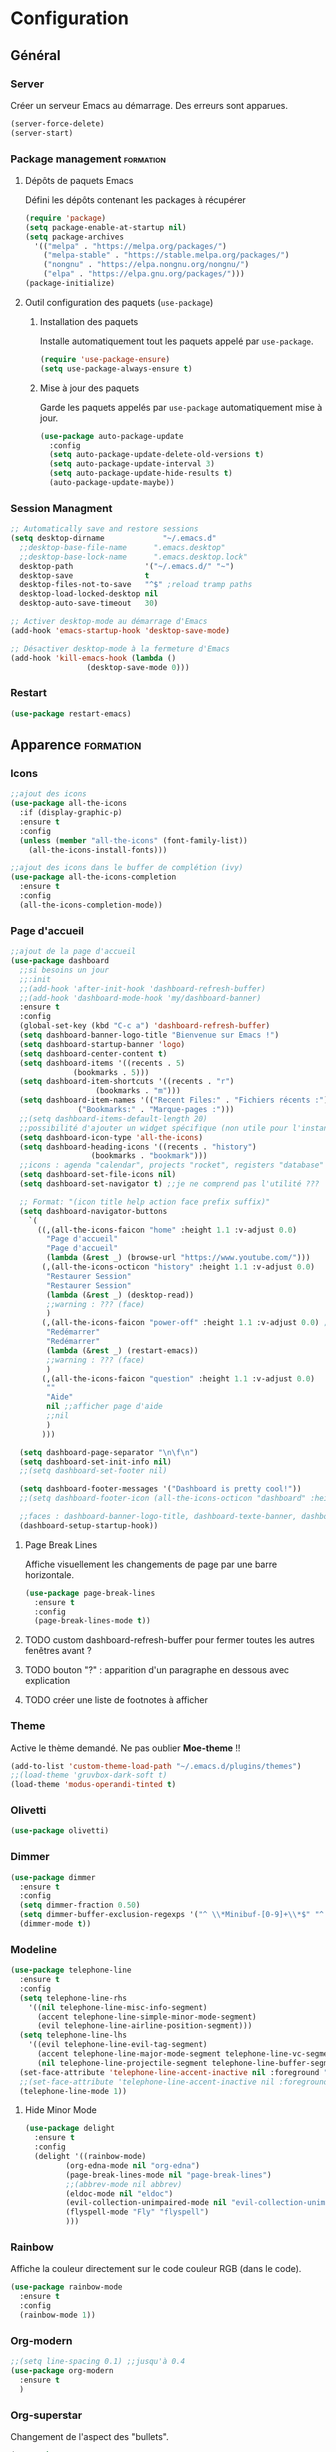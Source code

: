 * Configuration
** Général
*** Server
Créer un serveur Emacs au démarrage. Des erreurs sont apparues.
   #+BEGIN_SRC emacs-lisp
   (server-force-delete)
   (server-start)
   #+END_SRC

*** Package management                                            :formation:
**** Dépôts de paquets Emacs
Défini les dépôts contenant les packages à récupérer
#+BEGIN_SRC emacs-lisp
  (require 'package)
  (setq package-enable-at-startup nil)
  (setq package-archives 
	'(("melpa" . "https://melpa.org/packages/")
	  ("melpa-stable" . "https://stable.melpa.org/packages/")
	  ("nongnu" . "https://elpa.nongnu.org/nongnu/")
	  ("elpa" . "https://elpa.gnu.org/packages/")))
  (package-initialize)
#+END_SRC

**** Outil configuration des paquets (=use-package=)
***** Installation des paquets
Installe automatiquement tout les paquets appelé par =use-package=.
#+BEGIN_SRC emacs-lisp
  (require 'use-package-ensure)
  (setq use-package-always-ensure t)
#+END_SRC

***** Mise à jour des paquets
Garde les paquets appelés par =use-package= automatiquement mise à jour.
#+BEGIN_SRC emacs-lisp
  (use-package auto-package-update
    :config
    (setq auto-package-update-delete-old-versions t)
    (setq auto-package-update-interval 3)
    (setq auto-package-update-hide-results t)
    (auto-package-update-maybe))
#+END_SRC

*** Session Managment
#+BEGIN_SRC emacs-lisp
  ;; Automatically save and restore sessions
  (setq desktop-dirname             "~/.emacs.d"
	;;desktop-base-file-name      ".emacs.desktop"
	;;desktop-base-lock-name      ".emacs.desktop.lock"
	desktop-path                '("~/.emacs.d/" "~")
	desktop-save                t
	desktop-files-not-to-save   "^$" ;reload tramp paths
	desktop-load-locked-desktop nil
	desktop-auto-save-timeout   30)

  ;; Activer desktop-mode au démarrage d'Emacs
  (add-hook 'emacs-startup-hook 'desktop-save-mode)

  ;; Désactiver desktop-mode à la fermeture d'Emacs
  (add-hook 'kill-emacs-hook (lambda ()
			       (desktop-save-mode 0)))
#+END_SRC

*** Restart
#+BEGIN_SRC emacs-lisp
 (use-package restart-emacs)
#+END_SRC

** Apparence                                                      :formation:
*** Icons
#+BEGIN_SRC emacs-lisp
  ;;ajout des icons
  (use-package all-the-icons
    :if (display-graphic-p)
    :ensure t
    :config
    (unless (member "all-the-icons" (font-family-list))
      (all-the-icons-install-fonts)))

  ;;ajout des icons dans le buffer de complétion (ivy)
  (use-package all-the-icons-completion
    :ensure t
    :config
    (all-the-icons-completion-mode))
#+END_SRC

*** Page d'accueil
#+BEGIN_SRC emacs-lisp
  ;;ajout de la page d'accueil
  (use-package dashboard
    ;;si besoins un jour
    ;;:init
    ;;(add-hook 'after-init-hook 'dashboard-refresh-buffer)
    ;;(add-hook 'dashboard-mode-hook 'my/dashboard-banner)
    :ensure t
    :config
    (global-set-key (kbd "C-c a") 'dashboard-refresh-buffer)
    (setq dashboard-banner-logo-title "Bienvenue sur Emacs !")
    (setq dashboard-startup-banner 'logo)
    (setq dashboard-center-content t)
    (setq dashboard-items '((recents . 5)
			    (bookmarks . 5)))
    (setq dashboard-item-shortcuts '((recents . "r")
				     (bookmarks . "m")))
    (setq dashboard-item-names '(("Recent Files:" . "Fichiers récents :")
				 ("Bookmarks:" . "Marque-pages :")))
    ;;(setq dashboard-items-default-length 20)
    ;;possibilité d'ajouter un widget spécifique (non utile pour l'instant)
    (setq dashboard-icon-type 'all-the-icons)
    (setq dashboard-heading-icons '((recents . "history")
				    (bookmarks . "bookmark")))
    ;;icons : agenda "calendar", projects "rocket", registers "database"
    (setq dashboard-set-file-icons nil)
    (setq dashboard-set-navigator t) ;;je ne comprend pas l'utilité ???

    ;; Format: "(icon title help action face prefix suffix)"
    (setq dashboard-navigator-buttons
	  `(
	    ((,(all-the-icons-faicon "home" :height 1.1 :v-adjust 0.0)
	      "Page d'accueil"
	      "Page d'accueil"
	      (lambda (&rest _) (browse-url "https://www.youtube.com/")))
	     (,(all-the-icons-octicon "history" :height 1.1 :v-adjust 0.0)
	      "Restaurer Session" 
	      "Restaurer Session" 
	      (lambda (&rest _) (desktop-read))
	      ;;warning : ??? (face)
	      )
	     (,(all-the-icons-faicon "power-off" :height 1.1 :v-adjust 0.0) ;;autre : refresh
	      "Redémarrer" 
	      "Redémarrer" 
	      (lambda (&rest _) (restart-emacs))
	      ;;warning : ??? (face)
	      )
	     (,(all-the-icons-faicon "question" :height 1.1 :v-adjust 0.0)
	      "" 
	      "Aide" 
	      nil ;;afficher page d'aide
	      ;;nil
	      )
	     )))

    (setq dashboard-page-separator "\n\f\n")
    (setq dashboard-set-init-info nil)
    ;;(setq dashboard-set-footer nil)

    (setq dashboard-footer-messages '("Dashboard is pretty cool!"))
    ;;(setq dashboard-footer-icon (all-the-icons-octicon "dashboard" :height 1.1 :v-adjust -0.05 :face 'font-lock-keyword-face))

    ;;faces : dashboard-banner-logo-title, dashboard-texte-banner, dashboard-heading, dashboard-items-face
    (dashboard-setup-startup-hook))
#+END_SRC

**** Page Break Lines
Affiche visuellement les changements de page par une barre horizontale.
#+BEGIN_SRC emacs-lisp
  (use-package page-break-lines
    :ensure t
    :config
    (page-break-lines-mode t))
#+END_SRC

**** TODO custom dashboard-refresh-buffer pour fermer toutes les autres fenêtres avant ?
**** TODO bouton "?" : apparition d'un paragraphe en dessous avec explication
**** TODO créer une liste de footnotes à afficher
*** Theme
Active le thème demandé.
Ne pas oublier *Moe-theme* !!

#+BEGIN_SRC emacs-lisp
  (add-to-list 'custom-theme-load-path "~/.emacs.d/plugins/themes")
  ;;(load-theme 'gruvbox-dark-soft t)
  (load-theme 'modus-operandi-tinted t)
#+END_SRC

*** Olivetti
#+BEGIN_SRC emacs-lisp
  (use-package olivetti)
#+END_SRC

*** Dimmer
#+BEGIN_SRC emacs-lisp
  (use-package dimmer
    :ensure t
    :config
    (setq dimmer-fraction 0.50)
    (setq dimmer-buffer-exclusion-regexps '("^ \\*Minibuf-[0-9]+\\*$" "^ \\*Echo.*\\*$" "\*\\([^*]+\\)\*"))
    (dimmer-mode t))
#+END_SRC

*** Modeline
#+BEGIN_SRC emacs-lisp
  (use-package telephone-line
    :ensure t
    :config
    (setq telephone-line-rhs
	  '((nil telephone-line-misc-info-segment)
	    (accent telephone-line-simple-minor-mode-segment)
	    (evil telephone-line-airline-position-segment)))
    (setq telephone-line-lhs
	  '((evil telephone-line-evil-tag-segment)
	    (accent telephone-line-major-mode-segment telephone-line-vc-segment telephone-line-erc-modified-channels-segment telephone-line-process-segment)
	    (nil telephone-line-projectile-segment telephone-line-buffer-segment)))
    (set-face-attribute 'telephone-line-accent-inactive nil :foreground "#585858" :background "#dfd9cf" :box "#a59a94")
    ;;(set-face-attribute 'telephone-line-accent-inactive nil :foreground "white" :background "grey11" :box nil)
    (telephone-line-mode 1))
#+END_SRC

**** Hide Minor Mode
#+BEGIN_SRC emacs-lisp
  (use-package delight
    :ensure t
    :config
    (delight '((rainbow-mode)
	       (org-edna-mode nil "org-edna")
	       (page-break-lines-mode nil "page-break-lines")
	       ;;(abbrev-mode nil abbrev)
	       (eldoc-mode nil "eldoc")
	       (evil-collection-unimpaired-mode nil "evil-collection-unimpaired")
	       (flyspell-mode "Fly" "flyspell")
	       )))
#+END_SRC

*** Rainbow
Affiche la couleur directement sur le code couleur RGB (dans le code).
#+BEGIN_SRC emacs-lisp
  (use-package rainbow-mode
    :ensure t
    :config
    (rainbow-mode 1))
#+END_SRC

*** Org-modern
#+BEGIN_SRC emacs-lisp
  ;;(setq line-spacing 0.1) ;;jusqu'à 0.4
  (use-package org-modern
    :ensure t
    )
#+END_SRC

*** Org-superstar
Changement de l'aspect des "bullets".
#+BEGIN_SRC emacs-lisp
  (use-package org-superstar
    :ensure t
    :config
    (add-hook 'org-mode-hook (lambda () (org-superstar-mode 1))))
#+END_SRC

*** Org Bullets
    Customise les items graphique sur Org-Mode.
  #+BEGIN_SRC emacs-lisp
  ;;(use-package org-bullets
  ;;:ensure t
  ;;:config (add-hook 'org-mode-hook (lambda () (org-bullets-mode 1))))
  #+END_SRC
    
*** Autres
    Réglages divers et futile (qu'on se le dise) 

#+BEGIN_SRC emacs-lisp
  (setq inhibit-startup-message t) ;;supprime le message de bienvenue
  (electric-pair-mode t) ;;ferme automatiquement parenthèses et guillemets
  (electric-indent-mode -1)
  ;;(global-linum-mode t)  ;;affiche numéro de lignes
  (menu-bar-mode -1) ;;cache la barre du menu
  (tool-bar-mode -1) ;; cache la barre d'outils
  (scroll-bar-mode -1) ;; cache la scrolle barre
  (auto-fill-mode t) ;; casse les lignes automatiquement quand approprié
  (setq org-hide-emphasis-markers t) ;;cache les marqueurs gras, surligné etc...
  ;;(global-hl-line-mode t) ;;surbrillance la ligne actuel
  (setq org-pretty-entities t)
  ;;essai :
  (setq org-fontify-whole-heading-line t)
  (setq org-fontify-quote-and-verse-blocks t)

  ;;changer la transparence du background
  (defvar frame-transparency '(100 . 100))
  (set-frame-parameter (selected-frame) 'alpha frame-transparency)

  ;;Change la police d'écriture
  ;;(set-frame-font "Iosevka Etoile-13:weight=light" nil t)
  (set-face-attribute 'default nil :font "Iosevka-13:weight=light")
  (set-face-attribute 'fixed-pitch nil :font "Iosevka-13:weight=light")
  (set-face-attribute 'variable-pitch nil :font "Iosevka Aile-13:weight=light")

  (setq-default fill-column 100)
  (setq-default org-ascii-text-width 110)
  (add-hook 'text-mode-hook 'turn-on-auto-fill)
  (setq visible-bell t) ;;convertit le son de l'alarme en signal visuel
#+END_SRC

#+RESULTS:
: t

** Aide
*** Mémo
Ajoute un raccourci pour ouvrir automatiquement le fichier "Mémo".
  #+BEGIN_SRC emacs-lisp
  (defun open-memo ()
  (interactive)
  (find-file-other-window "~/.emacs.d/memo.org"))

  (global-set-key (kbd "C-x ?") 'open-memo)
  #+END_SRC

*** Cheatsheet
Petite mémo qui peut être appelé avec M-x =cheatsheet-show=.
#+BEGIN_SRC emacs-lisp
  (use-package cheatsheet
    :config
    (setq cheatsheet--cheat-list nil)
    (cheatsheet-add-group 'Général
			  '(:key "C-?" :description "mini-antisèche pour les raccourcis sans préfixe.")
			  '(:key "C-h ?" :description "mini-antisèche pour le préfixe C-h.")
			  '(:key "C-x ?" :description "mini-antisèche pour le préfixe C-x.")
			  '(:key "C-c ?" :description "mini-antisèche pour le préfixe C-c.")
			  '(:key "C-q" :description "sortir de l'antisèche."))
    (cheatsheet-add-group 'Aide
			  '(:key "C-h C-h" :description "interface d'aide à l'utilisation de C-h.")
			  '(:key "C-h c" :description "description rapide d'un raccourci.")
			  '(:key "C-h k" :description "description complète d'un raccourci.")
			  '(:key "C-h f" :description "description complète d'une fonction.")
			  '(:key "C-h m" :description "description complète d'un mode.")
			  '(:key "C-h i" :description "ouvrir le manuel d'Emacs (Info).") 
			  '(:key "C-h e" :description "ouvrir le buffer *Messages​*"))
    (cheatsheet-add-group 'Fichiers
			  '(:key "C-x C-f" :description "ouvrir/créer un fichier.")
			  '(:key "C-x C-s" :description "enregistrer.")
			  '(:key "C-x s" :description "enregistrer plusieurs fichiers.")
			  '(:key "C-x C-w" :description "enregistrer sous.")
			  '(:key "C-x k" :description "fermer le fichier.")
			  '(:key "C-x C-c" :description "enregistrer et quitter."))
    (cheatsheet-add-group 'Buffers
			  '(:key "C-x b" :description "changer de buffer.")
			  '(:key "C-x <DROITE>" :description "buffer suivant.")
			  '(:key "C-x <GAUCHE>" :description "buffer précédent."))
    (cheatsheet-add-group 'Fenêtres/Général
			  '(:key "C-x 0" :description "supprimer la fenêtre.")
			  '(:key "C-x 1" :description "étendre la fenêtre.")
			  '(:key "C-x 2" :description "séparer le cadre à l'horizontale.")
			  '(:key "C-x 3" :description "séparer le cadre à la verticale.")
			  '(:key "C-x 4 f" :description "ouvrir fichier dans une nouvelle fenêtre.")
			  '(:key "C-x 4 b" :description "ouvrir buffer dans une nouvelle fenêtre.")
			  '(:key "C-x o" :description "changer de fenêtre.")
			  '(:key "C-M-v" :description "scroller l'autre fenêtre vers le bas.")
			  '(:key "C-M-S-v" :description "scroller l'autre fenêtre vers le haut."))
    (cheatsheet-add-group 'Fenêtres/Zoom
			  '(:key "C-x {" :description "réduire la largeur de la fenêtre.")
			  '(:key "C-x }" :description "augmenter la largeur de la fenêtre.")
			  '(:key "C-x ^" :description "agrandir la hauteur de la fenêtre.")
			  '(:key "C-x +" :description "équilibrer les dimensions des fenêtres."))
    (cheatsheet-add-group 'Marque-page
			  '(:key "C-x r m" :description "créer marque-page.")
			  '(:key "C-x r b" :description "aller au marque-page.")
			  '(:key "C-x r o" :description "aller au marque-page dans une nouvelle fenêtre.")
			  '(:key "C-x r q" :description "supprimer un marque-page.")
			  '(:key "C-x r l" :description "lister les marque-pages."))
    (cheatsheet-add-group 'Navigation/Texte
			  '(:key "h" :description "aller à gauche.")
			  '(:key "j" :description "aller en bas.")
			  '(:key "k" :description "aller en haut.")
			  '(:key "l" :description "aller à droite.")
			  '(:key "0" :description "aller en début de ligne.")
			  '(:key "$" :description "aller en fin de ligne.")
			  '(:key "^" :description "aller au 1er caractère de la ligne")
			  '(:key "w" :description "aller au mot suivant.")
			  '(:key "b" :description "aller au mot précédent.")
			  '(:key "e" :description "aller en fin de mot suivant.")
			  '(:key ")" :description "aller à la phrase suivante.")
			  '(:key "(" :description "aller à la phrase précédente.")
			  '(:key "}" :description "aller au paragraphe suivant.")
			  '(:key "{" :description "aller au paragraphe précédent."))
    (cheatsheet-add-group 'Navigation/Écran
			  '(:key "gg" :description "aller en début de fichier.")
			  '(:key "G" :description "aller en fin de fichier.")
			  '(:key "C-f" :description "scroller d'un écran vers le bas.")
			  '(:key "C-b" :description "scroller d'un écran vers le haut.")
			  '(:key "C-e" :description "scroller d'une ligne vers le bas.")
			  '(:key "C-y" :description "scroller d'une ligne vers le haut.")
			  '(:key "C-l" :description "re-centrer l'écran sur le curseur.")
			  '(:key "H" :description "placer le curseur en haut de l'écran.")
			  '(:key "M" :description "placer le curseur au milieu de l'écran.")
			  '(:key "L" :description "placer le curseur en bas de l'écran."))
    (cheatsheet-add-group 'Navigation/Recherche
			  '(:key "t<caractère>" :description "aller juste avant le caractère suivant spécifié.")
			  '(:key "f<caractère>" :description "aller sur le caractère suivant spécifié.")
			  '(:key "T<caractère>" :description "aller juste avant le caractère précédent spécifié.")
			  '(:key "F<caractère>" :description "aller sur le caractère précédent spécifié.")
			  '(:key ";" :description "trouver le caractère suivant.")
			  '(:key "," :description "trouver le caractère précédent.")
			  '(:key "/" :description "rechercher après le curseur.")
			  '(:key "?" :description "rechercher avant le curseur.")
			  '(:key "n" :description "aller au résultat suivant.")
			  '(:key "N" :description "aller au résultat précédent.")
			  '(:key "*" :description "chercher le mot sous le curseur.")
			  '(:key "C-o" :description "retourner à la dernière localisation."))
    (cheatsheet-add-group 'Édition/Modes
			  '(:key "<ESC>" :description "activer le mode Normal.")
			  '(:key "i" :description "activer le mode Insertion.")
			  '(:key "a" :description "activer le mode Insertion après le curseur.")
			  '(:key "I" :description "activer le mode Insertion en fin de ligne.")
			  '(:key "A" :description "activer le mode Insertion en début de ligne.")
			  '(:key "o" :description "activer le mode Insertion sur la ligne suivante.")
			  '(:key "O" :description "activer le mode Insertion sur la ligne précédente.")
			  '(:key "v" :description "activer le mode Visuel.")
			  '(:key "V" :description "activer le mode Visuel en ligne.")
			  '(:key "C-v" :description "activer le mode Visuel en bloc.")
			  '(:key ":" :description "activer le mode Ligne de Commande.")
			  '(:key "M-x" :description "exécuter une fonction choisi."))
    (cheatsheet-add-group 'Édition/Texte
			  '(:key "x" :description "supprimer le caractère.")
			  '(:key "r" :description "remplacer le caractère.")
			  '(:key "s" :description "supprimer le caractère + activer le mode Insertion.")
			  '(:key "d" :description "supprimer du texte.")
			  '(:key "D" :description "supprimer le texte jusqu'à la fin de ligne.")
			  '(:key "dd" :description "supprimer la ligne entièrement.")
			  '(:key "c" :description "changer du texte.")
			  '(:key "C" :description "changer le texte jusqu'à la fin de ligne.")
			  '(:key "y" :description "copier du texte.")
			  '(:key "yy" :description "copier la ligne entièrement.")
			  '(:key "p" :description "coller du texte.")
			  '(:key "P" :description "coller du texte avant le curseur.")
			  '(:key "C-p" :description "parcourir le presse-papier.")
			  '(:key "u" :description "annuler la dernière action."))
    (cheatsheet-add-group 'Headline/Édition
			  '(:key "<TAB>" :description "réduire/étendre un headline.")
			  '(:key "S-<TAB>" :description "réduire/étendre tous les headlines.")
			  '(:key "M-<flèche>" :description "déplacer les headlines.")
			  '(:key "M-S-<gauche/droite>" :description "réorganiser un headline et ses dépendances.")
			  '(:key "M-<RET>" :description "ajouter un headline à la ligne suivante.")
			  '(:key "C-<RET>" :description "ajouter un headline à la fin de la section.")
			  '(:key "M-S-<RET>" :description "ajouter un TODO.")
			  '(:key "C-S-<RET>" :description "ajouter un TODO à la fin de la section.")
			  '(:key "C-c C-t" :description "changer d'état entre TODO/DONE"))
    (cheatsheet-add-group 'Headline/Navigation
			  '(:key "C-c C-n" :description "aller au headline suivant.")
			  '(:key "C-c C-p" :description "aller au headline précédent.")
			  '(:key "C-c C-f" :description "aller au headline suivant du même niveau.")
			  '(:key "C-j" :description "aller au headline suivant du même niveau.")
			  '(:key "C-c C-b" :description "aller au headline précédent du même niveau.")
			  '(:key "C-k" :description "aller au headline précédent du même niveau.")
			  '(:key "C-c C-u" :description "aller au headline parent.")
			  '(:key "C-c C-k" :description "afficher le plan d'un headline.")
			  '(:key "C-c *" :description "(dé)transformer une ligne en headline.")
			  '(:key "C-c ^" :description "trier les headlines.")
			  '(:key "C-c C-*" :description "(dé)transformer un item en headline.")
			  '(:key "C-x n s" :description "réduire le fichier à un headline.")
			  '(:key "C-x n w" :description "étendre le fichier totalement."))
    (cheatsheet-add-group 'Structure/Liste
			  '(:key "<TAB>" :description "réduire/étendre un item.")
			  '(:key "M-<flèche>" :description "déplacer les items.")
			  '(:key "M-S-<gauche/droite>" :description "réorganiser un item et ses dépendances.")
			  '(:key "S-<haut/bas>" :description "naviguer dans les items de même niveau.")
			  '(:key "S-<droite/gauche>" :description "modifier l'aspect des tirets.")
			  '(:key "M-<RET>" :description "ajouter un item à la ligne suivante.")
			  '(:key "M-S-<RET>" :description "insérer une checkbox.")
			  '(:key "C-c C-c" :description "(dé)cocher une checkbox.")
			  '(:key "C-c ^" :description "trier les items."))
    (cheatsheet-add-group 'Correcteur/Général
			  '(:key "C-M-$" :description "corriger tout le fichier.")
			  '(:key "M-$" :description "corriger un mot.")
			  '(:key "C-;" :description "corriger automatiquement le mot précédent.")
			  '(:key "C-c f" :description "(dés)activer le mode mineur Flyspell."))
    (cheatsheet-add-group 'Correcteur/Menu
			  '(:key "<SPC>" :description "ignorer temporairement une erreur.")
			  '(:key "a" :description "ignorer définitivement une erreur (jusqu'à la prochaine session).")
			  '(:key "r" :description "modifier un mot erroné.")
			  '(:key "R" :description "modifier toutes les occurrences d'un mot erroné.")
			  '(:key "i" :description "ajouter un mot dans son dictionnaire personnel.")
			  '(:key "u" :description "ajouter un mot dans son dictionnaire personnel sans la majuscule.")
			  '(:key "q" :description "quitter la correction et revenir au point initial.")
			  '(:key "x" :description "quitter la correction et revenir au point initial.")
			  '(:key "X" :description "quitter la correction et laisser le curseur à sa position.")
			  '(:key "?" :description "interface d'aide du correcteur."))
    (cheatsheet-add-group 'Abréviations
			  '(:key "M-x define-mode-abbrev" :description "définir une abréviation.")
			  '(:key "M-x define-global-abbrev" :description "définir une abréviation.")
			  '(:key "C-x a g" :description "définir une abréviation selon le mot sous le curseur.")
			  '(:key "C-x a i g" :description "définir une expansion selon l'abréviation sous le curseur.")
			  '(:key "M-x unexpand-abbrev" :description "annuler une expansion d'abréviation.")
			  '(:key "M-'" :description "insérer un préfixe à une abréviation.")
			  '(:key "M-x list-abbrevs" :description "lister les abréviations.")
			  '(:key "M-x edit-abbrevs" :description "éditer les abréviations.")
			  '(:key "C-q" :description "insérer un caractère sans étendre l'abréviation."))
    (cheatsheet-add-group 'Exportation
			  '(:key "C-c C-e" :description "interface d'exportation.")
			  '(:key "C-c @" :description "sélectionner le headline.")
			  '(:key "C-s" :description "exporter seulement un headline (et ses dépendances).")
			  '(:key "C-x C-;" :description "commenter la/les ligne(s).")
			  '(:key "C-c ;" :description "commenter le headline."))
    (cheatsheet-add-group 'Divers
			  '(:key "C-x 8 <RET>" :description "insérer un caractère spécifié.")
			  '(:key "C-c C-x \​" :description "(dés)activer la visualisation des indices et exposants.")
			  '(:key "M-c" :description "mettre une majuscule au mot.")
			  '(:key "C-g" :description "annuler la commande en cours.")
			  '(:key "." :description "répéter la dernière action.")
			  '(:key "M-q" :description "mettre en forme le paragraphe."))
    (defun custom-cheatsheet-show ()
      "Affichage du cheatsheet en haut du fichier"
      (interactive)
      (cheatsheet-show)
      (evil-goto-first-line))
    (global-set-key (kbd "C-h z") 'custom-cheatsheet-show))
#+END_SRC

*** Hydra
#+BEGIN_SRC emacs-lisp
  (use-package hydra
    :config
    (defhydra hydra-C-x ()
      "Général (préfixe C-x)"
      ("C-f" find-file "ouvrir/créer fichier" :column "Fichiers")
      ("C-s" save-buffer "enregistrer")
      ("s" save-some-buffers "enregistrer plusieurs")
      ("k" kill-buffer "fermer fichier")
      ("C-w" write-file "enregistrer sous")
      ("C-c" save-buffers-kill-terminal "enregistrer et quitter")
      ("b" ivy-switch-buffer "changer buffer" :column "Buffers")
      ("<right>" next-buffer "buffer suivant")
      ("<left>" previous-buffer "buffer précédent")
      ("0" delete-window "supprimer fenêtre" :column "Fenêtre")
      ("1" delete-other-windows "étendre fenêtre")
      ("2" split-window-below "séparer horizontale")
      ("3" split-window-right "séparer verticale")
      ("4" hydra-C-x-4/body "ouvrir dans autre fenêtre" :exit t)
      ;; ("4 b" switch-to-buffer-other-window "ouvrir buffer autre fenêtre")
      ("o" other-window "changer fenêtre")
      ("r m" bookmark-set "créer marque-page" :column "Marque-page")
      ("r b" bookmark-jump "aller au marque-page")
      ("r o" bookmark-jump-other-window "aller au marque-page autre fenêtre")
      ("r q" bookmark-delete "supprimer marque-page")
      ("r l" bookmark-bmenu-list "lister marque-pages")
      ("?" custom-cheatsheet-show "aide raccourci" :column "Autre" :exit t)
      ("q" nil "quitter")
      )
    (defhydra hydra-C-x-4 ()
      "Ouvrir dans une autre fenêtre "
      ("f" find-file-other-window "fichier")
      ("b" switch-to-buffer-other-window "buffer")
      ("q" nil "quitter")
      )
    (defhydra hydra-C-c ()
      "Général (préfixe C-c)"
      ("C-c C-n" outline-next-visible-heading "headline suivant" :column "Headline")
      ("C-c C-p" outline-previous-visible-heading "headline précédent")
      ("C-c C-f" org-forward-heading-same-level "headline suivant même niveau")
      ("C-c C-b" org-backward-heading-same-level "headline précédent même niveau")
      ("C-c C-u" outline-up-heading "aller headline parent")
      ("C-c C-k" org-kill-note-or-show-branches "afficher plan headline")
      ("C-c C-t" org-todo "changer état TODO/DONE" :column "Cocher/Décocher")
      ("C-c C-c" org-ctrl-c-ctrl-c "(dé)cocher checkbox")
      ("C-c C-e" org-export-dispatch "interface exportation" :column "Exportation")
      ("C-c @" org-mark-subtree "sélectionner headline")
      ("C-c ;" org-toggle-comment "commenter headline")
      ("?" custom-cheatsheet-show "aide raccourci" :column "Autre" :exit t)
      ("q" nil "quitter")
      )
    (defhydra hydra-C-h ()
      "Général (préfixe C-h)"
      ("C-h c" describe-key-briefly "description rapide raccourci" :column "Aide")
      ("C-h c" describe-key-briefly "description rapide raccourci")
      ("C-h k" describe-key "description complète raccourci")
      ("C-h f" describe-function "description complète fonction")
      ("C-h m" describe-mode "description complète mode")
      ("C-h i" info "ouvrir manuel Emacs")
      ("C-h e" view-echo-area-messages "ouvrir *Messages​*")
      ("C-?" hydra-no-prefix/body "mini-antisèche sans préfixe" :column "Autre" :exit t)
      ("C-x ?" hydra-C-x/body "mini-antisèche si préfixe C-x" :exit t)
      ("C-c ?" hydra-C-c/body "mini-antisèche si préfixe C-c" :exit t)
      ("?" custom-cheatsheet-show "aide raccourci" :exit t)
      ("q" nil "quitter")
      )
    (defhydra hydra-no-prefix ()
      "Général (no prefix)"
      ("h" evil-backward-char "gauche" :column "Navigation/Texte")
      ("j" evil-next-line "bas")
      ("k" evil-previous-line "haut")
      ("l" evil-forward-char "droite")
      ("0" evil-beginning-of-line "début ligne")
      ("$" evil-end-of-line "fin ligne")
      ;; ("^" evil-first-non-blank "1er caractère ligne")
      ("w" evil-forward-word-begin "mot suivant")
      ("b" evil-backward-word-begin "mot précédent")
      ;; ("e" evil-forward-word-end "mot suivant (fin)")
      (")" org-forward-sentence "phrase suivante")
      ;; ("(" org-backward-sentence "phrase précédente")
      ("}" org-forward-paragraph "paragraphe suivant")
      ;; ("{" org-backward-paragraph "paragraphe précédent")
      ("gg" evil-goto-first-line "début fichier" :column "Navigation/Écran")
      ("G" evil-goto-line "fin fichier")
      ("C-f" evil-scroll-page-down "page suivante")
      ("C-b" evil-scroll-page-up "page précédente")
      ("C-e" evil-scroll-line-down "ligne suivante")
      ("C-y" evil-scroll-line-up "ligne précédente")
      ("C-l" recenter-top-bottom "centrer écran")
      ("<ESC>" evil-force-normal-state "mode Normal" :column "Édition/Modes")
      ("i" evil-insert "mode Insertion (avant curseur)")
      ("a" evil-append "mode Insertion (après curseur)")
      ("o" evil-open-below "mode Insertion (ligne après)")
      ("O" evil-open-above "mode Insertion (ligne avant)")
      ("v" evil-visual-char "mode Visuel")
      ("V" evil-visual-line "mode Visuel (ligne)")
      ("C-v" evil-visual-block "mode Visuel (bloc)")
      (":" evil-ex "mode Ligne de Commande")
      ("x" evil-delete-char "supprimer caractère" :column "Édition/Texte")
      ("r" evil-replace "remplacer caractère")
      ("s" evil-substitute "changer caractère")
      ("d" evil-delete "supprimer texte")
      ("c" evil-change "changer texte")
      ("y" evil-yank "copier texte")
      ("p" evil-paste-after "coller texte")
      ("C-p" evil-paste-pop "parcourir presse-papier")
      ("u" evil-undo "annuler action")
      ("." evil-repeat "répéter action")
      ("<tab>" org-cycle "cycler headline/item" :column "Headline/Liste")
      ;; ("S-<tab>" org-shifttab "cycler tous headlines")
      ("M-<left>" org-metaleft "déplacer headlines/item (gauche)")
      ("M-<right>" org-metaright "déplacer headlines/item (droite)")
      ("M-<up>" org-metaup "déplacer headlines/item (haut)")
      ("M-<down>" org-metadown "déplacer headlines/item (bas)")
      ("M-S-<left>" org-shiftmetaleft "réorganiser headline/item (gauche)")
      ("M-S-<right>" org-shiftmetaright "réorganiser headline/item (droite)")
      ;; ("S-<up>" org-shiftup "naviguer items même niveau (haut)")
      ;; ("S-<down>" org-shiftdown "naviguer items même niveau (bas)")
      ;; ("S-<left>" org-shiftleft "modifier aspect tirets")
      ("S-<right>" org-shiftright "modifier aspect tirets")
      ("M-<return>" org-meta-return "ajouter headline/item")
      ("C-<return>" org-insert-heading-respect-content "ajouter headline (fin section)")
      ("M-S-<return>" org-insert-todo-heading "ajouter TODO/checkbox")
      ("C-S-<return>" org-insert-todo-heading-respect-content "ajouter TODO (fin section)")
      ("C-;" flyspell-auto-correct-previous-word "corriger mot précédent (auto)" :column "Autre")
      ("C-g" keyboard-quit "annuler commande")
      ("?" custom-cheatsheet-show "aide raccourci" :exit t)
      ("q" nil "quitter")
      )
    (global-set-key (kbd "C-x ?") 'hydra-C-x/body)
    (global-set-key (kbd "C-h ?") 'hydra-C-h/body)
    (define-key org-mode-map (kbd "C-c ?") nil)
    (global-set-key (kbd "C-c ?") 'hydra-C-c/body)
    (global-set-key (kbd "C-?") 'hydra-no-prefix/body)
    )
#+END_SRC

#+RESULTS:
: t

** Commandes
*** Evil (all)
    Configuration evil et la leader key
#+BEGIN_SRC emacs-lisp
  (use-package evil
  :init 
  (setq evil-want-keybinding nil)
  (setq evil-want-C-i-jump nil)
  :ensure t
  :config
  (evil-mode 1))

  (evil-define-key 'normal org-mode-map (kbd "<tab>") #'org-cycle)

  (use-package evil-leader
  :ensure t
  :config
  (setq evil-want-keybinding nil)
  (global-evil-leader-mode)
    (evil-leader/set-leader "<SPC>"))

  (use-package evil-collection
    :after evil
    :ensure t
    :config
    (evil-collection-init))

#+END_SRC

*** Key Chord
    #+BEGIN_SRC emacs-lisp
    (add-to-list 'load-path "~/.emacs.d/plugins/key-chord")
    (require 'key-chord)
    (key-chord-mode 1)
    #+END_SRC

** Complétion                                                     :formation:
   Pour l'instant je mets Ivy, je considère pouvoir changer avec
   Vertico (pour commencer) ou même Helm (like a badass).

   #+BEGIN_SRC emacs-lisp
   (ivy-mode 1)
   (use-package ivy :demand
   :config
   (setq ivy-use-virtual-buffers t
   ivy-count-format "%d/%d "))
   #+END_SRC
   
** Abréviations                                                   :formation:
#+BEGIN_SRC emacs-lisp
(setq-default abbrev-mode t)
(add-hook 'text-mode-hook #'abbrev-mode)
(setq abbrev-file-name "~/.emacs.d/.abbrev_defs")
(setq save-abbrevs 'silently)
#+END_SRC

** Correction linguistique                                        :formation:
*** Orthographique
Utilise Hunspell pour mettre en place plusieurs dictionnaires.
#+BEGIN_SRC emacs-lisp
(with-eval-after-load "ispell"
  ;; Configure `LANG`, otherwise ispell.el cannot find a 'default
  ;; dictionary' even though multiple dictionaries will be configured
  ;; in next line.
  (setenv "LANG" "en_US.UTF-8")
  (setq ispell-program-name "hunspell")
  ;; Configure German, Swiss German, and two variants of English.
  (setq ispell-dictionary "fr_FR,en_GB,en_US")
  ;; ispell-set-spellchecker-params has to be called
  ;; before ispell-hunspell-add-multi-dic will work
  (ispell-set-spellchecker-params)
  (ispell-hunspell-add-multi-dic "fr_FR,en_GB,en_US"))
  ;; For saving words to the personal dictionary, don't infer it from
  ;; the locale, otherwise it would save to ~/.hunspell_de_DE.
  (setq ispell-personal-dictionary (expand-file-name ".hunspell_personal"))

;; The personal dictionary file has to exist, otherwise hunspell will
;; silently not use it.
(unless (file-exists-p ispell-personal-dictionary) 
  (write-region "" nil ispell-personal-dictionary nil 0))

; créer un raccourci pour "M-x ispell"
(global-set-key (kbd "C-M-$") 'ispell)
#+END_SRC

Permet de passer certaines région lors de l'utilisation du correcteur orthographique.
#+BEGIN_SRC emacs-lisp
(add-to-list 'ispell-skip-region-alist
  '("\\[\\[" . "\\]\\]"))
(add-to-list 'ispell-skip-region-alist
  '("^\\#\\+BEGIN_SRC" . "^\\#\\+END_SRC"))
(add-to-list 'ispell-skip-region-alist
  '("^:PROPERTIES:" . "^:END:"))
#+END_SRC

Active Flyspell pour chaque fichier Org-mode.
#+BEGIN_SRC emacs-lisp
  (add-hook 'org-mode-hook 'flyspell-mode)
  (setq flyspell-issue-message-flag nil)
  (defun flyspell-toggle ()
    "Turn Flyspell on if it is off, or off if it is on.  When turning on, it uses `flyspell-on-for-buffer-type' so code-vs-text is handled appropriately."
    (interactive)
    (if (symbol-value flyspell-mode)
      (progn ; flyspell is on, turn it off
	(message "Flyspell off")
	(flyspell-mode -1))
      (progn ; else - flyspell is off, turn it on
	(message "Flyspell on")
	(flyspell-mode 1))))

  ; active / désactive flyspell mode à la demande
  (global-set-key (kbd "C-c f") 'flyspell-toggle)

  ; modifie l'aspect du soulignage en forme de vague (au lieu d'un trait droit)
  (with-eval-after-load "flyspell"
  (setq flyspell-abbrev-p t)
  (set-face-underline 'flyspell-incorrect '(:color "#fb4933" :style wave)))

(use-package flyspell-correct-ivy
  :after flyspell
  :bind (:map flyspell-mode-map
        ("C-;" . flyspell-auto-correct-previous-word)
        ;("C-;" . flyspell-correct-previous)
        ;("C-;" . flyspell-correct-next)
        ("M-$" . flyspell-correct-at-point))
  ;;:custom (setq flyspell-correct-interface 'flyspell-correct-ivy)
)
#+END_SRC

** Raccourcis Global
   Basé sur le concept de "leader key" (qui est bien pratique).
   #+BEGIN_SRC emacs-lisp
		  (evil-leader/set-key
		  "ai" 'anki-editor-insert-note
		  "ap" 'anki-editor-push-notes
		  "ac" 'anki-editor-cloze-region
		  "ao" 'anki-editor-overlap-region
		  "e" 'org-emphasize)
	       (defun anki-editor-overlap-region (&optional arg hint)
		 "Cloze region with number ARG."
		 (interactive "p\nsHint (optional): ")
		 (unless (region-active-p) (error "No active region"))
		 (anki-editor-overlap (region-beginning) (region-end) arg hint))

	       (defun anki-editor-overlap (begin end arg hint)
		 "Cloze region from BEGIN to END with number ARG."
		 (let ((region (buffer-substring begin end)))
		   (save-excursion
		     (delete-region begin end)
		     (insert (with-output-to-string
			       (princ (format "[[oc%d::%s" (or arg 1) region))
			       (unless (string-blank-p hint) (princ (format "::%s" hint)))
			       (princ "]]")))))) 
;;Allow Emacs to access content from the clipboard
(setq select-enable-clipboard t
select-enable-primary t)
   #+END_SRC

    Remplace la touche <ESC> par "jj" pour revenir au mode Normal.
    #+BEGIN_SRC emacs-lisp
    (key-chord-define evil-insert-state-map "jj" 'evil-normal-state)
    #+END_SRC

*** Bookmarks
    #+BEGIN_SRC emacs-lisp
    ;;Défini un raccouris clavier pour supprimer un marque-page
    (global-set-key (kbd "C-x r q") 'bookmark-delete)
    (global-set-key (kbd "C-x r o") 'bookmark-jump-other-window)

    ;;Sauvegarde les marques-pages à chaque fois qu'ils sont modifiés 
    ;;(et pas à la fermeture d'Emacs)
    (setq bookmark-save-flag 1)
    #+END_SRC

** Divers
*** Anki
    Permet de rajouter des cartes dans Anki à partir d'org-mode !!

    #+BEGIN_SRC emacs-lisp
    (use-package anki-editor :after org)
    (setq anki-editor-org-tags-as-anki-tags nil)
    #+END_SRC

*** Navigation
#+BEGIN_SRC emacs-lisp
;finir une phrase avec 1 espace seulement (et pas 2 comme par défaut)
(setq sentence-end-double-space nil)
#+END_SRC

#+RESULTS:

** Org Mode
*** Raccourcis
   Quelques raccourcis clavier.

   #+BEGIN_SRC emacs-lisp
   (key-chord-define evil-normal-state-map "cc" 'org-capture)
    
   (evil-leader/set-key
   "oa" 'org-agenda
   "ol" 'org-store-link
   "oi" 'org-insert-link
   "oo" 'org-open-at-point
   "oc" 'org-todo
   "ot" 'org-set-tags-command
   "os" 'org-schedule
   "or" 'org-refile
   "od" 'org-deadline)
   #+END_SRC

*** Org Capture
    Des templates personnalisés.

#+BEGIN_SRC emacs-lisp
    (setq org-capture-templates '(

    ("m" "Cheatsheet save" plain (file "~/Brain/cheatsheet_save.org")
    "(\"%c\" %(format \"%s\" (lookup-key (current-active-maps) (kbd (current-kill 0)))) \"%(current-kill 1)\")\n"
    :immediate-finish t)

  ("key" function "description")
    ("a" "Anki Basic" entry (file+headline "~/Brain/anki_cards.org" "Anki Card")
    "* Basic %U\n:PROPERTIES:\n:ANKI_NOTE_TYPE: Basique\n:ANKI_DECK: Mega\n:END:\n** Recto\n%?\n** Verso\n%x\n")

    ("k" "Anki Cloze" entry (file+headline "~/Brain/anki_cards.org" "Anki Card")
    "* Cloze %U\n:PROPERTIES:\n:ANKI_NOTE_TYPE: Texte à trous\n:ANKI_DECK: Mega\n:END:\n** Texte\n%x\n** Verso Extra\n")

    ("t" "Todo" entry (file+headline "~/Brain/notes.org" "Inbox")
    "** TODO %?\n"
    :empty-lines-after 2)

    ("c" "Chapter" entry (file "~/Brain/chapter.org")
    "* Chapitre : %^{CHAPTER} [/] %^G%^G\n** TODO Lire : %\\1 :READ:\n:PROPERTIES:\n:TRIGGER: next-sibling todo!(NEXT)\n:END:\n** TODO Fiche : %\\1\n:PROPERTIES:\n:TRIGGER: next-sibling todo!(NEXT)\n:BLOCKER: previous-sibling\n:END:\n** TODO Flashcard : %\\1 :flashcard:\n:PROPERTIES:\n:BLOCKER: previous-sibling\n:END:\n"
    :immediate-finish t)

    ("s" "Spaced Repetition Revision" entry (file "~/Brain/chapter.org")
    "** TODO Réviser : %? :spaced:READ:\n"
    :empty-lines-after 2)

    ("n" "Note" entry (file+headline "~/Brain/notes.org" "Inbox")
    "** %?\n"
    :empty-lines-after 2)

    ("b" "Bookmark" entry (file+headline "~/Brain/notes.org" "Inbox")
    "** %(org-cliplink-capture) :bookmark:\n:PROPERTIES:\n:TIMESTAMP: %U\n:END:\n%?"
    :empty-lines-after 2)

    ("e" "ECNi Mistakes" entry (file+olp "~/Brain/notes.org" "Medecine" "ECNi mistakes")
    "*** TODO Flashcard from mistake n°%T :ecni:\n%x\n"
    :empty-lines-after 1 
    :immediate-finish t)



    ))

      ;;permet d'utiliser le buffer de complétion des tags
      ;;(add-hook 'org-capture-mode-hook (lambda () (setq-local org-tag-alist (org-global-tags-completion-table))))
#+END_SRC

*** Date Org
    Permet d'afficher le "timestamp", soit l'heure et la date un TODO devient DONE sur Org-Mode.

    #+BEGIN_SRC emacs-lisp
    ;;(setq org-log-done 'time)
    #+END_SRC
    
*** Org Roam
     Installation et initialisation d'OrgRoam, mon 2ème cerveau !!

     #+BEGIN_SRC emacs-lisp
     (use-package org-roam
     :ensure t
     :init
     (setq org-roam-v2-ack t)
     :custom
     (org-roam-directory "~/Brain")
     (org-roam-completion-everywhere t)
     :bind (
     ("C-c n l" . org-roam-buffer-toggle)
     ("C-c n f" . org-roam-node-find)
     ("C-c n i" . org-roam-node-insert)
     :map org-mode-map
     ("C-M-i" . completion-at-point))
     :config 
     (org-roam-setup))

     ;; Add archive in org-roam
     (setq org-roam-file-extensions '("org" "org_archive"))
     #+END_SRC

*** Org clock time
Permet de suivre le temps passé sur une tâche.

   #+BEGIN_SRC emacs-lisp
     (evil-leader/set-key
     "oki" 'org-clock-in
     "oko" 'org-clock-out
     "okq" 'org-clock-cancel
     "okj" 'org-clock-goto
     "okd" 'org-clock-display
     "okt" 'org-clock-report
     "okx" 'org-clock-in-last)
     
     ;;Défini le temps AFK que je pourrai enlever ou ajouter si besoins
     (setq org-clock-idle-time 5)
   #+END_SRC

*** Org archive
   #+BEGIN_SRC emacs-lisp
     (evil-leader/set-key
     "oqe" 'org-archive-subtree-default
     "oqt" 'org-toggle-archive-tag
     "oqs" 'org-archive-subtree)
   #+END_SRC

*** Org Edna
Amélioration de la dépendance entre TODO
   #+BEGIN_SRC emacs-lisp
   (org-edna-mode)
   #+END_SRC

*** Org Export
   #+BEGIN_SRC emacs-lisp
      ;; Permet d'exporter avec les lignes cassé comme je veux trql
      (setq org-export-preserve-breaks t)

      ;;ignore broken links when export
      (setq org-export-with-broken-links t)

      ;;Changer préférence d'exportation en docx (au lieu de odt)
      (setq org-odt-preferred-output-format "docx")

      ;;Ne pas exporter la table des matières
      ;;(setq org-export-with-toc nil)
   #+END_SRC

   #+RESULTS:
   : t

*** Autres
    #+BEGIN_SRC emacs-lisp
      ;;Définit l'indentation
      (setq org-list-description-max-indent 5)

      ;;Défini une liste de tag récurrent
      (setq org-tag-alist '((:newline . nil) ("@home" . ?h) ("@school" . ?s) ("@library" . ?l) ("@hospital" . ?o) ("@computer" . ?c) (:newline . nil) ("book" . ?b) ("flashcard" . ?f)))
      (setq org-tag-persistent-alist '((:newline . nil) ("@home" . ?h) ("@school" . ?s) ("@library" . ?l) ("@hospital" . ?o) ("@computer" . ?c) (:newline . nil) ("book" . ?b) ("flashcard" . ?f)))

      ;;Modifie le cycle des tâches
      (setq org-todo-keywords '((sequence "TODO(t)" "NEXT(n)" "PROG(p)" "|" "DONE(d)" "CANCEL(c)")))

      ;;Définit priorité des TODOs
      (setq org-highest-priority ?A)
      (setq org-lowest-priority ?C)
      (setq org-default-priority ?A)

      ;; Définit les couleurs suivant les priorités
      (setq org-priority-faces '((?A . (:foreground "#F0DFAF" :weight bold)) (?B . (:foreground "LightSteelBlue")) (?C . (:foreground "OliveDrab"))))
      ;;custom colors for TODO keywords
      (setq org-todo-keyword-faces
	'(("TODO" . (:background "#CD6155" :weight bold :foreground "white")) ("NEXT" . (:background "#5499C7" :weight bold :foreground "white")) ("PROG" . (:background "#EB984E" :weight bold :foreground "white")) ("DONE" . (:background "#52BE80" :weight bold :foreground "white")) ("CANCEL" . (:background "#99A3A4" :weight bold :foreground "white"))))
    #+END_SRC

*** Org Agenda
    Défini le répertoire ou les fichiers d'où seront récupérés les listes TODO
    #+BEGIN_SRC emacs-lisp
      ;;Modifier fichier ?????
      (setq org-agenda-files (list "~/Brain/agenda_list.org"))

      ;;Défini des view spécifique de l'agenda
      (setq org-agenda-custom-commands
      '(

      ("d" "Daily view"
      ((agenda ""
	((org-agenda-span 'day)
	 ;;(org-agenda-skip-function '(org-agenda-skip-entry-if 'regexp "\\(TODO\\|NEXT\\).*:spaced:"))
	 (org-deadline-warning-days 365)))
       (todo "PROG"
	((org-agenda-overriding-header "In-Progress")))
       (todo "NEXT"
	((org-agenda-overriding-header "Next to do")))
       nil))

      ("n" "Next Chapter"
      ((tags-todo "READ-OLD")
      nil))

      ("o" "Old Chapter"
      ((tags-todo "OLD")
      nil))

      ;;("s" "Search"
      ;;((tags-todo "+life")
       ;;(tags-todo "+@computer")
      ;;nil))

       ))

      ;;(setq org-refile-targets '((org-agenda-files :maxlevel . 3)))
      (setq org-refile-targets nil)
      (setq org-refile-use-outline-path 'file)

      (setq org-outline-path-complete-in-steps nil)
      (setq org-agenda-compact-blocks t)
      (setq org-agenda-start-with-log-mode t)
    #+END_SRC

    Ouvre l'agenda sur la fenêtre actuelle (et non pas sur une nouvelle fenêtre)
    #+BEGIN_SRC emacs-lisp
    (setq org-agenda-window-setup (quote current-window))
    (setq org-agenda-todo-ignore-deadlines (quote all))
    (setq org-agenda-todo-ignore-scheduled (quote all))
    (setq org-agenda-tags-todo-honor-ignore-options t)

    ;;Pas de couleur d'avertissement de deadline imminente pour les tâches planifié
    (setq org-agenda-skip-deadline-prewarning-if-scheduled (quote pre-scheduled))

    ;;Défini les items sans priorité comme inférieur
    (setq org-priority-default 68)
    #+END_SRC

** Yequake
    #+BEGIN_SRC emacs-lisp
    (add-to-list 'load-path "~/.emacs.d/plugins/yequake-master")
    (require 'yequake)

(setq yequake-frames
   '(("org-capture" 
      (buffer-fns . (yequake-org-capture))
      (width . 0.75)
      (height . 0.5)
      (alpha . 0.95)
      (frame-parameters . ((undecorated . t)
                           (skip-taskbar . t)
                           (sticky . t))))))
    #+END_SRC
    
** Lisp
  #+BEGIN_SRC emacs-lisp
   (load (expand-file-name "~/quicklisp/slime-helper.el"))
   (setq inferior-lisp-program "sbcl")
   #+END_SRC

